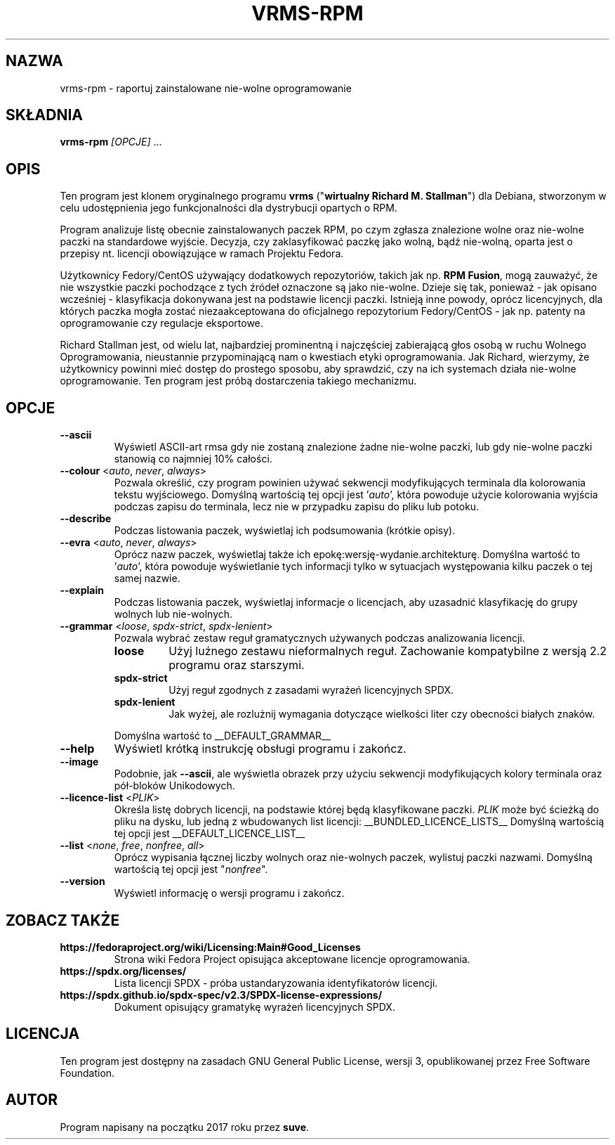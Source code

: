 .TH VRMS-RPM 1 "2021-03-06"

.SH NAZWA
vrms-rpm - raportuj zainstalowane nie-wolne oprogramowanie

.SH SKŁADNIA
\fBvrms-rpm\fR \fI[OPCJE]\fR ...

.SH OPIS
Ten program jest klonem oryginalnego programu \fBvrms\fR 
("\fBwirtualny Richard M. Stallman\fR") dla Debiana, stworzonym w celu
udostępnienia jego funkcjonalności dla dystrybucji opartych o RPM.
.PP
Program analizuje listę obecnie zainstalowanych paczek RPM, po czym zgłasza
znalezione wolne oraz nie-wolne paczki na standardowe wyjście. Decyzja, czy
zaklasyfikować paczkę jako wolną, bądź nie-wolną, oparta jest o 
przepisy nt. licencji obowiązujące w ramach Projektu Fedora.
.PP
Użytkownicy Fedory/CentOS używający dodatkowych repozytoriów, takich jak
np. \fBRPM Fusion\fR, mogą zauważyć, że nie wszystkie paczki pochodzące 
z tych źródeł oznaczone są jako nie-wolne. Dzieje się tak, ponieważ - jak
opisano wcześniej - klasyfikacja dokonywana jest na podstawie licencji
paczki. Istnieją inne powody, oprócz licencyjnych, dla których paczka
mogła zostać niezaakceptowana do oficjalnego repozytorium Fedory/CentOS - 
jak np. patenty na oprogramowanie czy regulacje eksportowe.
.PP
Richard Stallman jest, od wielu lat, najbardziej prominentną i najczęściej
zabierającą głos osobą w ruchu Wolnego Oprogramowania, nieustannie 
przypominającą nam o kwestiach etyki oprogramowania. Jak Richard, wierzymy,
że użytkownicy powinni mieć dostęp do prostego sposobu, aby sprawdzić, 
czy na ich systemach działa nie-wolne oprogramowanie.
Ten program jest próbą dostarczenia takiego mechanizmu.

.SH OPCJE
.TP
\fB\-\-ascii\fR
Wyświetl ASCII-art rmsa gdy nie zostaną znalezione żadne nie-wolne paczki,
lub gdy nie-wolne paczki stanowią co najmniej 10% całości.

.TP
\fB\-\-colour\fR <\fIauto\fR, \fInever\fR, \fIalways\fR>
Pozwala określić, czy program powinien używać sekwencji modyfikujących terminala
dla kolorowania tekstu wyjściowego. Domyślną wartością tej opcji jest '\fIauto\fR',
która powoduje użycie kolorowania wyjścia podczas zapisu do terminala,
lecz nie w przypadku zapisu do pliku lub potoku.

.TP
\fB\-\-describe\fR
Podczas listowania paczek, wyświetlaj ich podsumowania (krótkie opisy).

.TP
\fB\-\-evra\fR <\fIauto\fR, \fInever\fR, \fIalways\fR>
Oprócz nazw paczek, wyświetlaj także ich epokę:wersję-wydanie.architekturę.
Domyślna wartość to '\fIauto\fR', która powoduje wyświetlanie tych informacji
tylko w sytuacjach występowania kilku paczek o tej samej nazwie.

.TP
\fB\-\-explain\fR
Podczas listowania paczek, wyświetlaj informacje o licencjach,
aby uzasadnić klasyfikację do grupy wolnych lub nie-wolnych.

.TP
\fB\-\-grammar\fR <\fIloose\fR, \fIspdx-strict\fR, \fIspdx-lenient\fR>
Pozwala wybrać zestaw reguł gramatycznych używanych podczas analizowania licencji.
.RS
.TP
.B loose
Użyj luźnego zestawu nieformalnych reguł. Zachowanie kompatybilne z wersją 2.2 programu oraz starszymi.
.TP
.B spdx-strict
Użyj reguł zgodnych z zasadami wyraźeń licencyjnych SPDX.
.TP
.B spdx-lenient
Jak wyżej, ale rozlużnij wymagania dotyczące wielkości liter czy obecności białych znaków.
.PP
Domyślna wartość to
__DEFAULT_GRAMMAR__
.RE

.TP
\fB\-\-help\fR
Wyświetl krótką instrukcję obsługi programu i zakończ.

.TP
\fB\-\-image\fR
Podobnie, jak \fB-\-ascii\fR, ale wyświetla obrazek przy użyciu 
sekwencji modyfikujących kolory terminala oraz pół-bloków Unikodowych.

.TP
\fB\-\-licence\-list\fR <\fIPLIK\fR>
Określa listę dobrych licencji, na podstawie której będą klasyfikowane paczki.
\fIPLIK\fR może być ścieżką do pliku na dysku, lub jedną z wbudowanych list licencji:
__BUNDLED_LICENCE_LISTS__
Domyślną wartością tej opcji jest 
__DEFAULT_LICENCE_LIST__

.TP
\fB\-\-list\fR <\fInone\fR, \fIfree\fR, \fInonfree\fR, \fIall\fR>
Oprócz wypisania łącznej liczby wolnych oraz nie-wolnych paczek,
wylistuj paczki nazwami.
Domyślną wartością tej opcji jest "\fInonfree\fR".

.TP
\fB\-\-version\fR
Wyświetl informację o wersji programu i zakończ.

.SH ZOBACZ TAKŻE

.TP
.B https://fedoraproject.org/wiki/Licensing:Main#Good_Licenses
Strona wiki Fedora Project opisująca akceptowane licencje oprogramowania.

.TP
.B https://spdx.org/licenses/
Lista licencji SPDX - próba ustandaryzowania identyfikatorów licencji.

.TP
.B https://spdx.github.io/spdx-spec/v2.3/SPDX-license-expressions/
Dokument opisujący gramatykę wyrażeń licencyjnych SPDX.

.SH LICENCJA
Ten program jest dostępny na zasadach GNU General Public License, 
wersji 3, opublikowanej przez Free Software Foundation.

.SH AUTOR
Program napisany na początku 2017 roku przez \fBsuve\fR.
